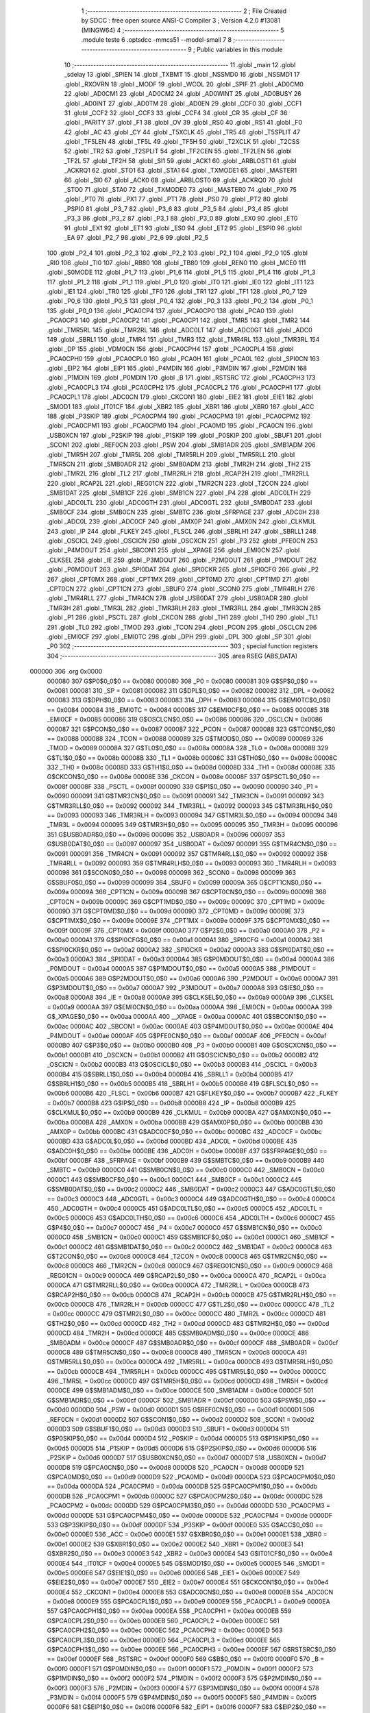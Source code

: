                                       1 ;--------------------------------------------------------
                                      2 ; File Created by SDCC : free open source ANSI-C Compiler
                                      3 ; Version 4.2.0 #13081 (MINGW64)
                                      4 ;--------------------------------------------------------
                                      5 	.module teste
                                      6 	.optsdcc -mmcs51 --model-small
                                      7 	
                                      8 ;--------------------------------------------------------
                                      9 ; Public variables in this module
                                     10 ;--------------------------------------------------------
                                     11 	.globl _main
                                     12 	.globl _sdelay
                                     13 	.globl _SPIEN
                                     14 	.globl _TXBMT
                                     15 	.globl _NSSMD0
                                     16 	.globl _NSSMD1
                                     17 	.globl _RXOVRN
                                     18 	.globl _MODF
                                     19 	.globl _WCOL
                                     20 	.globl _SPIF
                                     21 	.globl _AD0CM0
                                     22 	.globl _AD0CM1
                                     23 	.globl _AD0CM2
                                     24 	.globl _AD0WINT
                                     25 	.globl _AD0BUSY
                                     26 	.globl _AD0INT
                                     27 	.globl _AD0TM
                                     28 	.globl _AD0EN
                                     29 	.globl _CCF0
                                     30 	.globl _CCF1
                                     31 	.globl _CCF2
                                     32 	.globl _CCF3
                                     33 	.globl _CCF4
                                     34 	.globl _CR
                                     35 	.globl _CF
                                     36 	.globl _PARITY
                                     37 	.globl _F1
                                     38 	.globl _OV
                                     39 	.globl _RS0
                                     40 	.globl _RS1
                                     41 	.globl _F0
                                     42 	.globl _AC
                                     43 	.globl _CY
                                     44 	.globl _T5XCLK
                                     45 	.globl _TR5
                                     46 	.globl _T5SPLIT
                                     47 	.globl _TF5LEN
                                     48 	.globl _TF5L
                                     49 	.globl _TF5H
                                     50 	.globl _T2XCLK
                                     51 	.globl _T2CSS
                                     52 	.globl _TR2
                                     53 	.globl _T2SPLIT
                                     54 	.globl _TF2CEN
                                     55 	.globl _TF2LEN
                                     56 	.globl _TF2L
                                     57 	.globl _TF2H
                                     58 	.globl _SI1
                                     59 	.globl _ACK1
                                     60 	.globl _ARBLOST1
                                     61 	.globl _ACKRQ1
                                     62 	.globl _STO1
                                     63 	.globl _STA1
                                     64 	.globl _TXMODE1
                                     65 	.globl _MASTER1
                                     66 	.globl _SI0
                                     67 	.globl _ACK0
                                     68 	.globl _ARBLOST0
                                     69 	.globl _ACKRQ0
                                     70 	.globl _STO0
                                     71 	.globl _STA0
                                     72 	.globl _TXMODE0
                                     73 	.globl _MASTER0
                                     74 	.globl _PX0
                                     75 	.globl _PT0
                                     76 	.globl _PX1
                                     77 	.globl _PT1
                                     78 	.globl _PS0
                                     79 	.globl _PT2
                                     80 	.globl _PSPI0
                                     81 	.globl _P3_7
                                     82 	.globl _P3_6
                                     83 	.globl _P3_5
                                     84 	.globl _P3_4
                                     85 	.globl _P3_3
                                     86 	.globl _P3_2
                                     87 	.globl _P3_1
                                     88 	.globl _P3_0
                                     89 	.globl _EX0
                                     90 	.globl _ET0
                                     91 	.globl _EX1
                                     92 	.globl _ET1
                                     93 	.globl _ES0
                                     94 	.globl _ET2
                                     95 	.globl _ESPI0
                                     96 	.globl _EA
                                     97 	.globl _P2_7
                                     98 	.globl _P2_6
                                     99 	.globl _P2_5
                                    100 	.globl _P2_4
                                    101 	.globl _P2_3
                                    102 	.globl _P2_2
                                    103 	.globl _P2_1
                                    104 	.globl _P2_0
                                    105 	.globl _RI0
                                    106 	.globl _TI0
                                    107 	.globl _RB80
                                    108 	.globl _TB80
                                    109 	.globl _REN0
                                    110 	.globl _MCE0
                                    111 	.globl _S0MODE
                                    112 	.globl _P1_7
                                    113 	.globl _P1_6
                                    114 	.globl _P1_5
                                    115 	.globl _P1_4
                                    116 	.globl _P1_3
                                    117 	.globl _P1_2
                                    118 	.globl _P1_1
                                    119 	.globl _P1_0
                                    120 	.globl _IT0
                                    121 	.globl _IE0
                                    122 	.globl _IT1
                                    123 	.globl _IE1
                                    124 	.globl _TR0
                                    125 	.globl _TF0
                                    126 	.globl _TR1
                                    127 	.globl _TF1
                                    128 	.globl _P0_7
                                    129 	.globl _P0_6
                                    130 	.globl _P0_5
                                    131 	.globl _P0_4
                                    132 	.globl _P0_3
                                    133 	.globl _P0_2
                                    134 	.globl _P0_1
                                    135 	.globl _P0_0
                                    136 	.globl _PCA0CP4
                                    137 	.globl _PCA0CP0
                                    138 	.globl _PCA0
                                    139 	.globl _PCA0CP3
                                    140 	.globl _PCA0CP2
                                    141 	.globl _PCA0CP1
                                    142 	.globl _TMR5
                                    143 	.globl _TMR2
                                    144 	.globl _TMR5RL
                                    145 	.globl _TMR2RL
                                    146 	.globl _ADC0LT
                                    147 	.globl _ADC0GT
                                    148 	.globl _ADC0
                                    149 	.globl _SBRL1
                                    150 	.globl _TMR4
                                    151 	.globl _TMR3
                                    152 	.globl _TMR4RL
                                    153 	.globl _TMR3RL
                                    154 	.globl _DP
                                    155 	.globl _VDM0CN
                                    156 	.globl _PCA0CPH4
                                    157 	.globl _PCA0CPL4
                                    158 	.globl _PCA0CPH0
                                    159 	.globl _PCA0CPL0
                                    160 	.globl _PCA0H
                                    161 	.globl _PCA0L
                                    162 	.globl _SPI0CN
                                    163 	.globl _EIP2
                                    164 	.globl _EIP1
                                    165 	.globl _P4MDIN
                                    166 	.globl _P3MDIN
                                    167 	.globl _P2MDIN
                                    168 	.globl _P1MDIN
                                    169 	.globl _P0MDIN
                                    170 	.globl _B
                                    171 	.globl _RSTSRC
                                    172 	.globl _PCA0CPH3
                                    173 	.globl _PCA0CPL3
                                    174 	.globl _PCA0CPH2
                                    175 	.globl _PCA0CPL2
                                    176 	.globl _PCA0CPH1
                                    177 	.globl _PCA0CPL1
                                    178 	.globl _ADC0CN
                                    179 	.globl _CKCON1
                                    180 	.globl _EIE2
                                    181 	.globl _EIE1
                                    182 	.globl _SMOD1
                                    183 	.globl _IT01CF
                                    184 	.globl _XBR2
                                    185 	.globl _XBR1
                                    186 	.globl _XBR0
                                    187 	.globl _ACC
                                    188 	.globl _P3SKIP
                                    189 	.globl _PCA0CPM4
                                    190 	.globl _PCA0CPM3
                                    191 	.globl _PCA0CPM2
                                    192 	.globl _PCA0CPM1
                                    193 	.globl _PCA0CPM0
                                    194 	.globl _PCA0MD
                                    195 	.globl _PCA0CN
                                    196 	.globl _USB0XCN
                                    197 	.globl _P2SKIP
                                    198 	.globl _P1SKIP
                                    199 	.globl _P0SKIP
                                    200 	.globl _SBUF1
                                    201 	.globl _SCON1
                                    202 	.globl _REF0CN
                                    203 	.globl _PSW
                                    204 	.globl _SMB1ADR
                                    205 	.globl _SMB1ADM
                                    206 	.globl _TMR5H
                                    207 	.globl _TMR5L
                                    208 	.globl _TMR5RLH
                                    209 	.globl _TMR5RLL
                                    210 	.globl _TMR5CN
                                    211 	.globl _SMB0ADR
                                    212 	.globl _SMB0ADM
                                    213 	.globl _TMR2H
                                    214 	.globl _TH2
                                    215 	.globl _TMR2L
                                    216 	.globl _TL2
                                    217 	.globl _TMR2RLH
                                    218 	.globl _RCAP2H
                                    219 	.globl _TMR2RLL
                                    220 	.globl _RCAP2L
                                    221 	.globl _REG01CN
                                    222 	.globl _TMR2CN
                                    223 	.globl _T2CON
                                    224 	.globl _SMB1DAT
                                    225 	.globl _SMB1CF
                                    226 	.globl _SMB1CN
                                    227 	.globl _P4
                                    228 	.globl _ADC0LTH
                                    229 	.globl _ADC0LTL
                                    230 	.globl _ADC0GTH
                                    231 	.globl _ADC0GTL
                                    232 	.globl _SMB0DAT
                                    233 	.globl _SMB0CF
                                    234 	.globl _SMB0CN
                                    235 	.globl _SMBTC
                                    236 	.globl _SFRPAGE
                                    237 	.globl _ADC0H
                                    238 	.globl _ADC0L
                                    239 	.globl _ADC0CF
                                    240 	.globl _AMX0P
                                    241 	.globl _AMX0N
                                    242 	.globl _CLKMUL
                                    243 	.globl _IP
                                    244 	.globl _FLKEY
                                    245 	.globl _FLSCL
                                    246 	.globl _SBRLH1
                                    247 	.globl _SBRLL1
                                    248 	.globl _OSCICL
                                    249 	.globl _OSCICN
                                    250 	.globl _OSCXCN
                                    251 	.globl _P3
                                    252 	.globl _PFE0CN
                                    253 	.globl _P4MDOUT
                                    254 	.globl _SBCON1
                                    255 	.globl __XPAGE
                                    256 	.globl _EMI0CN
                                    257 	.globl _CLKSEL
                                    258 	.globl _IE
                                    259 	.globl _P3MDOUT
                                    260 	.globl _P2MDOUT
                                    261 	.globl _P1MDOUT
                                    262 	.globl _P0MDOUT
                                    263 	.globl _SPI0DAT
                                    264 	.globl _SPI0CKR
                                    265 	.globl _SPI0CFG
                                    266 	.globl _P2
                                    267 	.globl _CPT0MX
                                    268 	.globl _CPT1MX
                                    269 	.globl _CPT0MD
                                    270 	.globl _CPT1MD
                                    271 	.globl _CPT0CN
                                    272 	.globl _CPT1CN
                                    273 	.globl _SBUF0
                                    274 	.globl _SCON0
                                    275 	.globl _TMR4RLH
                                    276 	.globl _TMR4RLL
                                    277 	.globl _TMR4CN
                                    278 	.globl _USB0DAT
                                    279 	.globl _USB0ADR
                                    280 	.globl _TMR3H
                                    281 	.globl _TMR3L
                                    282 	.globl _TMR3RLH
                                    283 	.globl _TMR3RLL
                                    284 	.globl _TMR3CN
                                    285 	.globl _P1
                                    286 	.globl _PSCTL
                                    287 	.globl _CKCON
                                    288 	.globl _TH1
                                    289 	.globl _TH0
                                    290 	.globl _TL1
                                    291 	.globl _TL0
                                    292 	.globl _TMOD
                                    293 	.globl _TCON
                                    294 	.globl _PCON
                                    295 	.globl _OSCLCN
                                    296 	.globl _EMI0CF
                                    297 	.globl _EMI0TC
                                    298 	.globl _DPH
                                    299 	.globl _DPL
                                    300 	.globl _SP
                                    301 	.globl _P0
                                    302 ;--------------------------------------------------------
                                    303 ; special function registers
                                    304 ;--------------------------------------------------------
                                    305 	.area RSEG    (ABS,DATA)
      000000                        306 	.org 0x0000
                           000080   307 G$P0$0_0$0 == 0x0080
                           000080   308 _P0	=	0x0080
                           000081   309 G$SP$0_0$0 == 0x0081
                           000081   310 _SP	=	0x0081
                           000082   311 G$DPL$0_0$0 == 0x0082
                           000082   312 _DPL	=	0x0082
                           000083   313 G$DPH$0_0$0 == 0x0083
                           000083   314 _DPH	=	0x0083
                           000084   315 G$EMI0TC$0_0$0 == 0x0084
                           000084   316 _EMI0TC	=	0x0084
                           000085   317 G$EMI0CF$0_0$0 == 0x0085
                           000085   318 _EMI0CF	=	0x0085
                           000086   319 G$OSCLCN$0_0$0 == 0x0086
                           000086   320 _OSCLCN	=	0x0086
                           000087   321 G$PCON$0_0$0 == 0x0087
                           000087   322 _PCON	=	0x0087
                           000088   323 G$TCON$0_0$0 == 0x0088
                           000088   324 _TCON	=	0x0088
                           000089   325 G$TMOD$0_0$0 == 0x0089
                           000089   326 _TMOD	=	0x0089
                           00008A   327 G$TL0$0_0$0 == 0x008a
                           00008A   328 _TL0	=	0x008a
                           00008B   329 G$TL1$0_0$0 == 0x008b
                           00008B   330 _TL1	=	0x008b
                           00008C   331 G$TH0$0_0$0 == 0x008c
                           00008C   332 _TH0	=	0x008c
                           00008D   333 G$TH1$0_0$0 == 0x008d
                           00008D   334 _TH1	=	0x008d
                           00008E   335 G$CKCON$0_0$0 == 0x008e
                           00008E   336 _CKCON	=	0x008e
                           00008F   337 G$PSCTL$0_0$0 == 0x008f
                           00008F   338 _PSCTL	=	0x008f
                           000090   339 G$P1$0_0$0 == 0x0090
                           000090   340 _P1	=	0x0090
                           000091   341 G$TMR3CN$0_0$0 == 0x0091
                           000091   342 _TMR3CN	=	0x0091
                           000092   343 G$TMR3RLL$0_0$0 == 0x0092
                           000092   344 _TMR3RLL	=	0x0092
                           000093   345 G$TMR3RLH$0_0$0 == 0x0093
                           000093   346 _TMR3RLH	=	0x0093
                           000094   347 G$TMR3L$0_0$0 == 0x0094
                           000094   348 _TMR3L	=	0x0094
                           000095   349 G$TMR3H$0_0$0 == 0x0095
                           000095   350 _TMR3H	=	0x0095
                           000096   351 G$USB0ADR$0_0$0 == 0x0096
                           000096   352 _USB0ADR	=	0x0096
                           000097   353 G$USB0DAT$0_0$0 == 0x0097
                           000097   354 _USB0DAT	=	0x0097
                           000091   355 G$TMR4CN$0_0$0 == 0x0091
                           000091   356 _TMR4CN	=	0x0091
                           000092   357 G$TMR4RLL$0_0$0 == 0x0092
                           000092   358 _TMR4RLL	=	0x0092
                           000093   359 G$TMR4RLH$0_0$0 == 0x0093
                           000093   360 _TMR4RLH	=	0x0093
                           000098   361 G$SCON0$0_0$0 == 0x0098
                           000098   362 _SCON0	=	0x0098
                           000099   363 G$SBUF0$0_0$0 == 0x0099
                           000099   364 _SBUF0	=	0x0099
                           00009A   365 G$CPT1CN$0_0$0 == 0x009a
                           00009A   366 _CPT1CN	=	0x009a
                           00009B   367 G$CPT0CN$0_0$0 == 0x009b
                           00009B   368 _CPT0CN	=	0x009b
                           00009C   369 G$CPT1MD$0_0$0 == 0x009c
                           00009C   370 _CPT1MD	=	0x009c
                           00009D   371 G$CPT0MD$0_0$0 == 0x009d
                           00009D   372 _CPT0MD	=	0x009d
                           00009E   373 G$CPT1MX$0_0$0 == 0x009e
                           00009E   374 _CPT1MX	=	0x009e
                           00009F   375 G$CPT0MX$0_0$0 == 0x009f
                           00009F   376 _CPT0MX	=	0x009f
                           0000A0   377 G$P2$0_0$0 == 0x00a0
                           0000A0   378 _P2	=	0x00a0
                           0000A1   379 G$SPI0CFG$0_0$0 == 0x00a1
                           0000A1   380 _SPI0CFG	=	0x00a1
                           0000A2   381 G$SPI0CKR$0_0$0 == 0x00a2
                           0000A2   382 _SPI0CKR	=	0x00a2
                           0000A3   383 G$SPI0DAT$0_0$0 == 0x00a3
                           0000A3   384 _SPI0DAT	=	0x00a3
                           0000A4   385 G$P0MDOUT$0_0$0 == 0x00a4
                           0000A4   386 _P0MDOUT	=	0x00a4
                           0000A5   387 G$P1MDOUT$0_0$0 == 0x00a5
                           0000A5   388 _P1MDOUT	=	0x00a5
                           0000A6   389 G$P2MDOUT$0_0$0 == 0x00a6
                           0000A6   390 _P2MDOUT	=	0x00a6
                           0000A7   391 G$P3MDOUT$0_0$0 == 0x00a7
                           0000A7   392 _P3MDOUT	=	0x00a7
                           0000A8   393 G$IE$0_0$0 == 0x00a8
                           0000A8   394 _IE	=	0x00a8
                           0000A9   395 G$CLKSEL$0_0$0 == 0x00a9
                           0000A9   396 _CLKSEL	=	0x00a9
                           0000AA   397 G$EMI0CN$0_0$0 == 0x00aa
                           0000AA   398 _EMI0CN	=	0x00aa
                           0000AA   399 G$_XPAGE$0_0$0 == 0x00aa
                           0000AA   400 __XPAGE	=	0x00aa
                           0000AC   401 G$SBCON1$0_0$0 == 0x00ac
                           0000AC   402 _SBCON1	=	0x00ac
                           0000AE   403 G$P4MDOUT$0_0$0 == 0x00ae
                           0000AE   404 _P4MDOUT	=	0x00ae
                           0000AF   405 G$PFE0CN$0_0$0 == 0x00af
                           0000AF   406 _PFE0CN	=	0x00af
                           0000B0   407 G$P3$0_0$0 == 0x00b0
                           0000B0   408 _P3	=	0x00b0
                           0000B1   409 G$OSCXCN$0_0$0 == 0x00b1
                           0000B1   410 _OSCXCN	=	0x00b1
                           0000B2   411 G$OSCICN$0_0$0 == 0x00b2
                           0000B2   412 _OSCICN	=	0x00b2
                           0000B3   413 G$OSCICL$0_0$0 == 0x00b3
                           0000B3   414 _OSCICL	=	0x00b3
                           0000B4   415 G$SBRLL1$0_0$0 == 0x00b4
                           0000B4   416 _SBRLL1	=	0x00b4
                           0000B5   417 G$SBRLH1$0_0$0 == 0x00b5
                           0000B5   418 _SBRLH1	=	0x00b5
                           0000B6   419 G$FLSCL$0_0$0 == 0x00b6
                           0000B6   420 _FLSCL	=	0x00b6
                           0000B7   421 G$FLKEY$0_0$0 == 0x00b7
                           0000B7   422 _FLKEY	=	0x00b7
                           0000B8   423 G$IP$0_0$0 == 0x00b8
                           0000B8   424 _IP	=	0x00b8
                           0000B9   425 G$CLKMUL$0_0$0 == 0x00b9
                           0000B9   426 _CLKMUL	=	0x00b9
                           0000BA   427 G$AMX0N$0_0$0 == 0x00ba
                           0000BA   428 _AMX0N	=	0x00ba
                           0000BB   429 G$AMX0P$0_0$0 == 0x00bb
                           0000BB   430 _AMX0P	=	0x00bb
                           0000BC   431 G$ADC0CF$0_0$0 == 0x00bc
                           0000BC   432 _ADC0CF	=	0x00bc
                           0000BD   433 G$ADC0L$0_0$0 == 0x00bd
                           0000BD   434 _ADC0L	=	0x00bd
                           0000BE   435 G$ADC0H$0_0$0 == 0x00be
                           0000BE   436 _ADC0H	=	0x00be
                           0000BF   437 G$SFRPAGE$0_0$0 == 0x00bf
                           0000BF   438 _SFRPAGE	=	0x00bf
                           0000B9   439 G$SMBTC$0_0$0 == 0x00b9
                           0000B9   440 _SMBTC	=	0x00b9
                           0000C0   441 G$SMB0CN$0_0$0 == 0x00c0
                           0000C0   442 _SMB0CN	=	0x00c0
                           0000C1   443 G$SMB0CF$0_0$0 == 0x00c1
                           0000C1   444 _SMB0CF	=	0x00c1
                           0000C2   445 G$SMB0DAT$0_0$0 == 0x00c2
                           0000C2   446 _SMB0DAT	=	0x00c2
                           0000C3   447 G$ADC0GTL$0_0$0 == 0x00c3
                           0000C3   448 _ADC0GTL	=	0x00c3
                           0000C4   449 G$ADC0GTH$0_0$0 == 0x00c4
                           0000C4   450 _ADC0GTH	=	0x00c4
                           0000C5   451 G$ADC0LTL$0_0$0 == 0x00c5
                           0000C5   452 _ADC0LTL	=	0x00c5
                           0000C6   453 G$ADC0LTH$0_0$0 == 0x00c6
                           0000C6   454 _ADC0LTH	=	0x00c6
                           0000C7   455 G$P4$0_0$0 == 0x00c7
                           0000C7   456 _P4	=	0x00c7
                           0000C0   457 G$SMB1CN$0_0$0 == 0x00c0
                           0000C0   458 _SMB1CN	=	0x00c0
                           0000C1   459 G$SMB1CF$0_0$0 == 0x00c1
                           0000C1   460 _SMB1CF	=	0x00c1
                           0000C2   461 G$SMB1DAT$0_0$0 == 0x00c2
                           0000C2   462 _SMB1DAT	=	0x00c2
                           0000C8   463 G$T2CON$0_0$0 == 0x00c8
                           0000C8   464 _T2CON	=	0x00c8
                           0000C8   465 G$TMR2CN$0_0$0 == 0x00c8
                           0000C8   466 _TMR2CN	=	0x00c8
                           0000C9   467 G$REG01CN$0_0$0 == 0x00c9
                           0000C9   468 _REG01CN	=	0x00c9
                           0000CA   469 G$RCAP2L$0_0$0 == 0x00ca
                           0000CA   470 _RCAP2L	=	0x00ca
                           0000CA   471 G$TMR2RLL$0_0$0 == 0x00ca
                           0000CA   472 _TMR2RLL	=	0x00ca
                           0000CB   473 G$RCAP2H$0_0$0 == 0x00cb
                           0000CB   474 _RCAP2H	=	0x00cb
                           0000CB   475 G$TMR2RLH$0_0$0 == 0x00cb
                           0000CB   476 _TMR2RLH	=	0x00cb
                           0000CC   477 G$TL2$0_0$0 == 0x00cc
                           0000CC   478 _TL2	=	0x00cc
                           0000CC   479 G$TMR2L$0_0$0 == 0x00cc
                           0000CC   480 _TMR2L	=	0x00cc
                           0000CD   481 G$TH2$0_0$0 == 0x00cd
                           0000CD   482 _TH2	=	0x00cd
                           0000CD   483 G$TMR2H$0_0$0 == 0x00cd
                           0000CD   484 _TMR2H	=	0x00cd
                           0000CE   485 G$SMB0ADM$0_0$0 == 0x00ce
                           0000CE   486 _SMB0ADM	=	0x00ce
                           0000CF   487 G$SMB0ADR$0_0$0 == 0x00cf
                           0000CF   488 _SMB0ADR	=	0x00cf
                           0000C8   489 G$TMR5CN$0_0$0 == 0x00c8
                           0000C8   490 _TMR5CN	=	0x00c8
                           0000CA   491 G$TMR5RLL$0_0$0 == 0x00ca
                           0000CA   492 _TMR5RLL	=	0x00ca
                           0000CB   493 G$TMR5RLH$0_0$0 == 0x00cb
                           0000CB   494 _TMR5RLH	=	0x00cb
                           0000CC   495 G$TMR5L$0_0$0 == 0x00cc
                           0000CC   496 _TMR5L	=	0x00cc
                           0000CD   497 G$TMR5H$0_0$0 == 0x00cd
                           0000CD   498 _TMR5H	=	0x00cd
                           0000CE   499 G$SMB1ADM$0_0$0 == 0x00ce
                           0000CE   500 _SMB1ADM	=	0x00ce
                           0000CF   501 G$SMB1ADR$0_0$0 == 0x00cf
                           0000CF   502 _SMB1ADR	=	0x00cf
                           0000D0   503 G$PSW$0_0$0 == 0x00d0
                           0000D0   504 _PSW	=	0x00d0
                           0000D1   505 G$REF0CN$0_0$0 == 0x00d1
                           0000D1   506 _REF0CN	=	0x00d1
                           0000D2   507 G$SCON1$0_0$0 == 0x00d2
                           0000D2   508 _SCON1	=	0x00d2
                           0000D3   509 G$SBUF1$0_0$0 == 0x00d3
                           0000D3   510 _SBUF1	=	0x00d3
                           0000D4   511 G$P0SKIP$0_0$0 == 0x00d4
                           0000D4   512 _P0SKIP	=	0x00d4
                           0000D5   513 G$P1SKIP$0_0$0 == 0x00d5
                           0000D5   514 _P1SKIP	=	0x00d5
                           0000D6   515 G$P2SKIP$0_0$0 == 0x00d6
                           0000D6   516 _P2SKIP	=	0x00d6
                           0000D7   517 G$USB0XCN$0_0$0 == 0x00d7
                           0000D7   518 _USB0XCN	=	0x00d7
                           0000D8   519 G$PCA0CN$0_0$0 == 0x00d8
                           0000D8   520 _PCA0CN	=	0x00d8
                           0000D9   521 G$PCA0MD$0_0$0 == 0x00d9
                           0000D9   522 _PCA0MD	=	0x00d9
                           0000DA   523 G$PCA0CPM0$0_0$0 == 0x00da
                           0000DA   524 _PCA0CPM0	=	0x00da
                           0000DB   525 G$PCA0CPM1$0_0$0 == 0x00db
                           0000DB   526 _PCA0CPM1	=	0x00db
                           0000DC   527 G$PCA0CPM2$0_0$0 == 0x00dc
                           0000DC   528 _PCA0CPM2	=	0x00dc
                           0000DD   529 G$PCA0CPM3$0_0$0 == 0x00dd
                           0000DD   530 _PCA0CPM3	=	0x00dd
                           0000DE   531 G$PCA0CPM4$0_0$0 == 0x00de
                           0000DE   532 _PCA0CPM4	=	0x00de
                           0000DF   533 G$P3SKIP$0_0$0 == 0x00df
                           0000DF   534 _P3SKIP	=	0x00df
                           0000E0   535 G$ACC$0_0$0 == 0x00e0
                           0000E0   536 _ACC	=	0x00e0
                           0000E1   537 G$XBR0$0_0$0 == 0x00e1
                           0000E1   538 _XBR0	=	0x00e1
                           0000E2   539 G$XBR1$0_0$0 == 0x00e2
                           0000E2   540 _XBR1	=	0x00e2
                           0000E3   541 G$XBR2$0_0$0 == 0x00e3
                           0000E3   542 _XBR2	=	0x00e3
                           0000E4   543 G$IT01CF$0_0$0 == 0x00e4
                           0000E4   544 _IT01CF	=	0x00e4
                           0000E5   545 G$SMOD1$0_0$0 == 0x00e5
                           0000E5   546 _SMOD1	=	0x00e5
                           0000E6   547 G$EIE1$0_0$0 == 0x00e6
                           0000E6   548 _EIE1	=	0x00e6
                           0000E7   549 G$EIE2$0_0$0 == 0x00e7
                           0000E7   550 _EIE2	=	0x00e7
                           0000E4   551 G$CKCON1$0_0$0 == 0x00e4
                           0000E4   552 _CKCON1	=	0x00e4
                           0000E8   553 G$ADC0CN$0_0$0 == 0x00e8
                           0000E8   554 _ADC0CN	=	0x00e8
                           0000E9   555 G$PCA0CPL1$0_0$0 == 0x00e9
                           0000E9   556 _PCA0CPL1	=	0x00e9
                           0000EA   557 G$PCA0CPH1$0_0$0 == 0x00ea
                           0000EA   558 _PCA0CPH1	=	0x00ea
                           0000EB   559 G$PCA0CPL2$0_0$0 == 0x00eb
                           0000EB   560 _PCA0CPL2	=	0x00eb
                           0000EC   561 G$PCA0CPH2$0_0$0 == 0x00ec
                           0000EC   562 _PCA0CPH2	=	0x00ec
                           0000ED   563 G$PCA0CPL3$0_0$0 == 0x00ed
                           0000ED   564 _PCA0CPL3	=	0x00ed
                           0000EE   565 G$PCA0CPH3$0_0$0 == 0x00ee
                           0000EE   566 _PCA0CPH3	=	0x00ee
                           0000EF   567 G$RSTSRC$0_0$0 == 0x00ef
                           0000EF   568 _RSTSRC	=	0x00ef
                           0000F0   569 G$B$0_0$0 == 0x00f0
                           0000F0   570 _B	=	0x00f0
                           0000F1   571 G$P0MDIN$0_0$0 == 0x00f1
                           0000F1   572 _P0MDIN	=	0x00f1
                           0000F2   573 G$P1MDIN$0_0$0 == 0x00f2
                           0000F2   574 _P1MDIN	=	0x00f2
                           0000F3   575 G$P2MDIN$0_0$0 == 0x00f3
                           0000F3   576 _P2MDIN	=	0x00f3
                           0000F4   577 G$P3MDIN$0_0$0 == 0x00f4
                           0000F4   578 _P3MDIN	=	0x00f4
                           0000F5   579 G$P4MDIN$0_0$0 == 0x00f5
                           0000F5   580 _P4MDIN	=	0x00f5
                           0000F6   581 G$EIP1$0_0$0 == 0x00f6
                           0000F6   582 _EIP1	=	0x00f6
                           0000F7   583 G$EIP2$0_0$0 == 0x00f7
                           0000F7   584 _EIP2	=	0x00f7
                           0000F8   585 G$SPI0CN$0_0$0 == 0x00f8
                           0000F8   586 _SPI0CN	=	0x00f8
                           0000F9   587 G$PCA0L$0_0$0 == 0x00f9
                           0000F9   588 _PCA0L	=	0x00f9
                           0000FA   589 G$PCA0H$0_0$0 == 0x00fa
                           0000FA   590 _PCA0H	=	0x00fa
                           0000FB   591 G$PCA0CPL0$0_0$0 == 0x00fb
                           0000FB   592 _PCA0CPL0	=	0x00fb
                           0000FC   593 G$PCA0CPH0$0_0$0 == 0x00fc
                           0000FC   594 _PCA0CPH0	=	0x00fc
                           0000FD   595 G$PCA0CPL4$0_0$0 == 0x00fd
                           0000FD   596 _PCA0CPL4	=	0x00fd
                           0000FE   597 G$PCA0CPH4$0_0$0 == 0x00fe
                           0000FE   598 _PCA0CPH4	=	0x00fe
                           0000FF   599 G$VDM0CN$0_0$0 == 0x00ff
                           0000FF   600 _VDM0CN	=	0x00ff
                           008382   601 G$DP$0_0$0 == 0x8382
                           008382   602 _DP	=	0x8382
                           009392   603 G$TMR3RL$0_0$0 == 0x9392
                           009392   604 _TMR3RL	=	0x9392
                           009392   605 G$TMR4RL$0_0$0 == 0x9392
                           009392   606 _TMR4RL	=	0x9392
                           009594   607 G$TMR3$0_0$0 == 0x9594
                           009594   608 _TMR3	=	0x9594
                           009594   609 G$TMR4$0_0$0 == 0x9594
                           009594   610 _TMR4	=	0x9594
                           00B5B4   611 G$SBRL1$0_0$0 == 0xb5b4
                           00B5B4   612 _SBRL1	=	0xb5b4
                           00BEBD   613 G$ADC0$0_0$0 == 0xbebd
                           00BEBD   614 _ADC0	=	0xbebd
                           00C4C3   615 G$ADC0GT$0_0$0 == 0xc4c3
                           00C4C3   616 _ADC0GT	=	0xc4c3
                           00C6C5   617 G$ADC0LT$0_0$0 == 0xc6c5
                           00C6C5   618 _ADC0LT	=	0xc6c5
                           00CBCA   619 G$TMR2RL$0_0$0 == 0xcbca
                           00CBCA   620 _TMR2RL	=	0xcbca
                           00CBCA   621 G$TMR5RL$0_0$0 == 0xcbca
                           00CBCA   622 _TMR5RL	=	0xcbca
                           00CDCC   623 G$TMR2$0_0$0 == 0xcdcc
                           00CDCC   624 _TMR2	=	0xcdcc
                           00CDCC   625 G$TMR5$0_0$0 == 0xcdcc
                           00CDCC   626 _TMR5	=	0xcdcc
                           00EAE9   627 G$PCA0CP1$0_0$0 == 0xeae9
                           00EAE9   628 _PCA0CP1	=	0xeae9
                           00ECEB   629 G$PCA0CP2$0_0$0 == 0xeceb
                           00ECEB   630 _PCA0CP2	=	0xeceb
                           00EEED   631 G$PCA0CP3$0_0$0 == 0xeeed
                           00EEED   632 _PCA0CP3	=	0xeeed
                           00FAF9   633 G$PCA0$0_0$0 == 0xfaf9
                           00FAF9   634 _PCA0	=	0xfaf9
                           00FCFB   635 G$PCA0CP0$0_0$0 == 0xfcfb
                           00FCFB   636 _PCA0CP0	=	0xfcfb
                           00FEFD   637 G$PCA0CP4$0_0$0 == 0xfefd
                           00FEFD   638 _PCA0CP4	=	0xfefd
                                    639 ;--------------------------------------------------------
                                    640 ; special function bits
                                    641 ;--------------------------------------------------------
                                    642 	.area RSEG    (ABS,DATA)
      000000                        643 	.org 0x0000
                           000080   644 G$P0_0$0_0$0 == 0x0080
                           000080   645 _P0_0	=	0x0080
                           000081   646 G$P0_1$0_0$0 == 0x0081
                           000081   647 _P0_1	=	0x0081
                           000082   648 G$P0_2$0_0$0 == 0x0082
                           000082   649 _P0_2	=	0x0082
                           000083   650 G$P0_3$0_0$0 == 0x0083
                           000083   651 _P0_3	=	0x0083
                           000084   652 G$P0_4$0_0$0 == 0x0084
                           000084   653 _P0_4	=	0x0084
                           000085   654 G$P0_5$0_0$0 == 0x0085
                           000085   655 _P0_5	=	0x0085
                           000086   656 G$P0_6$0_0$0 == 0x0086
                           000086   657 _P0_6	=	0x0086
                           000087   658 G$P0_7$0_0$0 == 0x0087
                           000087   659 _P0_7	=	0x0087
                           00008F   660 G$TF1$0_0$0 == 0x008f
                           00008F   661 _TF1	=	0x008f
                           00008E   662 G$TR1$0_0$0 == 0x008e
                           00008E   663 _TR1	=	0x008e
                           00008D   664 G$TF0$0_0$0 == 0x008d
                           00008D   665 _TF0	=	0x008d
                           00008C   666 G$TR0$0_0$0 == 0x008c
                           00008C   667 _TR0	=	0x008c
                           00008B   668 G$IE1$0_0$0 == 0x008b
                           00008B   669 _IE1	=	0x008b
                           00008A   670 G$IT1$0_0$0 == 0x008a
                           00008A   671 _IT1	=	0x008a
                           000089   672 G$IE0$0_0$0 == 0x0089
                           000089   673 _IE0	=	0x0089
                           000088   674 G$IT0$0_0$0 == 0x0088
                           000088   675 _IT0	=	0x0088
                           000090   676 G$P1_0$0_0$0 == 0x0090
                           000090   677 _P1_0	=	0x0090
                           000091   678 G$P1_1$0_0$0 == 0x0091
                           000091   679 _P1_1	=	0x0091
                           000092   680 G$P1_2$0_0$0 == 0x0092
                           000092   681 _P1_2	=	0x0092
                           000093   682 G$P1_3$0_0$0 == 0x0093
                           000093   683 _P1_3	=	0x0093
                           000094   684 G$P1_4$0_0$0 == 0x0094
                           000094   685 _P1_4	=	0x0094
                           000095   686 G$P1_5$0_0$0 == 0x0095
                           000095   687 _P1_5	=	0x0095
                           000096   688 G$P1_6$0_0$0 == 0x0096
                           000096   689 _P1_6	=	0x0096
                           000097   690 G$P1_7$0_0$0 == 0x0097
                           000097   691 _P1_7	=	0x0097
                           00009F   692 G$S0MODE$0_0$0 == 0x009f
                           00009F   693 _S0MODE	=	0x009f
                           00009D   694 G$MCE0$0_0$0 == 0x009d
                           00009D   695 _MCE0	=	0x009d
                           00009C   696 G$REN0$0_0$0 == 0x009c
                           00009C   697 _REN0	=	0x009c
                           00009B   698 G$TB80$0_0$0 == 0x009b
                           00009B   699 _TB80	=	0x009b
                           00009A   700 G$RB80$0_0$0 == 0x009a
                           00009A   701 _RB80	=	0x009a
                           000099   702 G$TI0$0_0$0 == 0x0099
                           000099   703 _TI0	=	0x0099
                           000098   704 G$RI0$0_0$0 == 0x0098
                           000098   705 _RI0	=	0x0098
                           0000A0   706 G$P2_0$0_0$0 == 0x00a0
                           0000A0   707 _P2_0	=	0x00a0
                           0000A1   708 G$P2_1$0_0$0 == 0x00a1
                           0000A1   709 _P2_1	=	0x00a1
                           0000A2   710 G$P2_2$0_0$0 == 0x00a2
                           0000A2   711 _P2_2	=	0x00a2
                           0000A3   712 G$P2_3$0_0$0 == 0x00a3
                           0000A3   713 _P2_3	=	0x00a3
                           0000A4   714 G$P2_4$0_0$0 == 0x00a4
                           0000A4   715 _P2_4	=	0x00a4
                           0000A5   716 G$P2_5$0_0$0 == 0x00a5
                           0000A5   717 _P2_5	=	0x00a5
                           0000A6   718 G$P2_6$0_0$0 == 0x00a6
                           0000A6   719 _P2_6	=	0x00a6
                           0000A7   720 G$P2_7$0_0$0 == 0x00a7
                           0000A7   721 _P2_7	=	0x00a7
                           0000AF   722 G$EA$0_0$0 == 0x00af
                           0000AF   723 _EA	=	0x00af
                           0000AE   724 G$ESPI0$0_0$0 == 0x00ae
                           0000AE   725 _ESPI0	=	0x00ae
                           0000AD   726 G$ET2$0_0$0 == 0x00ad
                           0000AD   727 _ET2	=	0x00ad
                           0000AC   728 G$ES0$0_0$0 == 0x00ac
                           0000AC   729 _ES0	=	0x00ac
                           0000AB   730 G$ET1$0_0$0 == 0x00ab
                           0000AB   731 _ET1	=	0x00ab
                           0000AA   732 G$EX1$0_0$0 == 0x00aa
                           0000AA   733 _EX1	=	0x00aa
                           0000A9   734 G$ET0$0_0$0 == 0x00a9
                           0000A9   735 _ET0	=	0x00a9
                           0000A8   736 G$EX0$0_0$0 == 0x00a8
                           0000A8   737 _EX0	=	0x00a8
                           0000B0   738 G$P3_0$0_0$0 == 0x00b0
                           0000B0   739 _P3_0	=	0x00b0
                           0000B1   740 G$P3_1$0_0$0 == 0x00b1
                           0000B1   741 _P3_1	=	0x00b1
                           0000B2   742 G$P3_2$0_0$0 == 0x00b2
                           0000B2   743 _P3_2	=	0x00b2
                           0000B3   744 G$P3_3$0_0$0 == 0x00b3
                           0000B3   745 _P3_3	=	0x00b3
                           0000B4   746 G$P3_4$0_0$0 == 0x00b4
                           0000B4   747 _P3_4	=	0x00b4
                           0000B5   748 G$P3_5$0_0$0 == 0x00b5
                           0000B5   749 _P3_5	=	0x00b5
                           0000B6   750 G$P3_6$0_0$0 == 0x00b6
                           0000B6   751 _P3_6	=	0x00b6
                           0000B7   752 G$P3_7$0_0$0 == 0x00b7
                           0000B7   753 _P3_7	=	0x00b7
                           0000BE   754 G$PSPI0$0_0$0 == 0x00be
                           0000BE   755 _PSPI0	=	0x00be
                           0000BD   756 G$PT2$0_0$0 == 0x00bd
                           0000BD   757 _PT2	=	0x00bd
                           0000BC   758 G$PS0$0_0$0 == 0x00bc
                           0000BC   759 _PS0	=	0x00bc
                           0000BB   760 G$PT1$0_0$0 == 0x00bb
                           0000BB   761 _PT1	=	0x00bb
                           0000BA   762 G$PX1$0_0$0 == 0x00ba
                           0000BA   763 _PX1	=	0x00ba
                           0000B9   764 G$PT0$0_0$0 == 0x00b9
                           0000B9   765 _PT0	=	0x00b9
                           0000B8   766 G$PX0$0_0$0 == 0x00b8
                           0000B8   767 _PX0	=	0x00b8
                           0000C7   768 G$MASTER0$0_0$0 == 0x00c7
                           0000C7   769 _MASTER0	=	0x00c7
                           0000C6   770 G$TXMODE0$0_0$0 == 0x00c6
                           0000C6   771 _TXMODE0	=	0x00c6
                           0000C5   772 G$STA0$0_0$0 == 0x00c5
                           0000C5   773 _STA0	=	0x00c5
                           0000C4   774 G$STO0$0_0$0 == 0x00c4
                           0000C4   775 _STO0	=	0x00c4
                           0000C3   776 G$ACKRQ0$0_0$0 == 0x00c3
                           0000C3   777 _ACKRQ0	=	0x00c3
                           0000C2   778 G$ARBLOST0$0_0$0 == 0x00c2
                           0000C2   779 _ARBLOST0	=	0x00c2
                           0000C1   780 G$ACK0$0_0$0 == 0x00c1
                           0000C1   781 _ACK0	=	0x00c1
                           0000C0   782 G$SI0$0_0$0 == 0x00c0
                           0000C0   783 _SI0	=	0x00c0
                           0000C7   784 G$MASTER1$0_0$0 == 0x00c7
                           0000C7   785 _MASTER1	=	0x00c7
                           0000C6   786 G$TXMODE1$0_0$0 == 0x00c6
                           0000C6   787 _TXMODE1	=	0x00c6
                           0000C5   788 G$STA1$0_0$0 == 0x00c5
                           0000C5   789 _STA1	=	0x00c5
                           0000C4   790 G$STO1$0_0$0 == 0x00c4
                           0000C4   791 _STO1	=	0x00c4
                           0000C3   792 G$ACKRQ1$0_0$0 == 0x00c3
                           0000C3   793 _ACKRQ1	=	0x00c3
                           0000C2   794 G$ARBLOST1$0_0$0 == 0x00c2
                           0000C2   795 _ARBLOST1	=	0x00c2
                           0000C1   796 G$ACK1$0_0$0 == 0x00c1
                           0000C1   797 _ACK1	=	0x00c1
                           0000C0   798 G$SI1$0_0$0 == 0x00c0
                           0000C0   799 _SI1	=	0x00c0
                           0000CF   800 G$TF2H$0_0$0 == 0x00cf
                           0000CF   801 _TF2H	=	0x00cf
                           0000CE   802 G$TF2L$0_0$0 == 0x00ce
                           0000CE   803 _TF2L	=	0x00ce
                           0000CD   804 G$TF2LEN$0_0$0 == 0x00cd
                           0000CD   805 _TF2LEN	=	0x00cd
                           0000CC   806 G$TF2CEN$0_0$0 == 0x00cc
                           0000CC   807 _TF2CEN	=	0x00cc
                           0000CB   808 G$T2SPLIT$0_0$0 == 0x00cb
                           0000CB   809 _T2SPLIT	=	0x00cb
                           0000CA   810 G$TR2$0_0$0 == 0x00ca
                           0000CA   811 _TR2	=	0x00ca
                           0000C9   812 G$T2CSS$0_0$0 == 0x00c9
                           0000C9   813 _T2CSS	=	0x00c9
                           0000C8   814 G$T2XCLK$0_0$0 == 0x00c8
                           0000C8   815 _T2XCLK	=	0x00c8
                           0000CF   816 G$TF5H$0_0$0 == 0x00cf
                           0000CF   817 _TF5H	=	0x00cf
                           0000CE   818 G$TF5L$0_0$0 == 0x00ce
                           0000CE   819 _TF5L	=	0x00ce
                           0000CD   820 G$TF5LEN$0_0$0 == 0x00cd
                           0000CD   821 _TF5LEN	=	0x00cd
                           0000CB   822 G$T5SPLIT$0_0$0 == 0x00cb
                           0000CB   823 _T5SPLIT	=	0x00cb
                           0000CA   824 G$TR5$0_0$0 == 0x00ca
                           0000CA   825 _TR5	=	0x00ca
                           0000C8   826 G$T5XCLK$0_0$0 == 0x00c8
                           0000C8   827 _T5XCLK	=	0x00c8
                           0000D7   828 G$CY$0_0$0 == 0x00d7
                           0000D7   829 _CY	=	0x00d7
                           0000D6   830 G$AC$0_0$0 == 0x00d6
                           0000D6   831 _AC	=	0x00d6
                           0000D5   832 G$F0$0_0$0 == 0x00d5
                           0000D5   833 _F0	=	0x00d5
                           0000D4   834 G$RS1$0_0$0 == 0x00d4
                           0000D4   835 _RS1	=	0x00d4
                           0000D3   836 G$RS0$0_0$0 == 0x00d3
                           0000D3   837 _RS0	=	0x00d3
                           0000D2   838 G$OV$0_0$0 == 0x00d2
                           0000D2   839 _OV	=	0x00d2
                           0000D1   840 G$F1$0_0$0 == 0x00d1
                           0000D1   841 _F1	=	0x00d1
                           0000D0   842 G$PARITY$0_0$0 == 0x00d0
                           0000D0   843 _PARITY	=	0x00d0
                           0000DF   844 G$CF$0_0$0 == 0x00df
                           0000DF   845 _CF	=	0x00df
                           0000DE   846 G$CR$0_0$0 == 0x00de
                           0000DE   847 _CR	=	0x00de
                           0000DC   848 G$CCF4$0_0$0 == 0x00dc
                           0000DC   849 _CCF4	=	0x00dc
                           0000DB   850 G$CCF3$0_0$0 == 0x00db
                           0000DB   851 _CCF3	=	0x00db
                           0000DA   852 G$CCF2$0_0$0 == 0x00da
                           0000DA   853 _CCF2	=	0x00da
                           0000D9   854 G$CCF1$0_0$0 == 0x00d9
                           0000D9   855 _CCF1	=	0x00d9
                           0000D8   856 G$CCF0$0_0$0 == 0x00d8
                           0000D8   857 _CCF0	=	0x00d8
                           0000EF   858 G$AD0EN$0_0$0 == 0x00ef
                           0000EF   859 _AD0EN	=	0x00ef
                           0000EE   860 G$AD0TM$0_0$0 == 0x00ee
                           0000EE   861 _AD0TM	=	0x00ee
                           0000ED   862 G$AD0INT$0_0$0 == 0x00ed
                           0000ED   863 _AD0INT	=	0x00ed
                           0000EC   864 G$AD0BUSY$0_0$0 == 0x00ec
                           0000EC   865 _AD0BUSY	=	0x00ec
                           0000EB   866 G$AD0WINT$0_0$0 == 0x00eb
                           0000EB   867 _AD0WINT	=	0x00eb
                           0000EA   868 G$AD0CM2$0_0$0 == 0x00ea
                           0000EA   869 _AD0CM2	=	0x00ea
                           0000E9   870 G$AD0CM1$0_0$0 == 0x00e9
                           0000E9   871 _AD0CM1	=	0x00e9
                           0000E8   872 G$AD0CM0$0_0$0 == 0x00e8
                           0000E8   873 _AD0CM0	=	0x00e8
                           0000FF   874 G$SPIF$0_0$0 == 0x00ff
                           0000FF   875 _SPIF	=	0x00ff
                           0000FE   876 G$WCOL$0_0$0 == 0x00fe
                           0000FE   877 _WCOL	=	0x00fe
                           0000FD   878 G$MODF$0_0$0 == 0x00fd
                           0000FD   879 _MODF	=	0x00fd
                           0000FC   880 G$RXOVRN$0_0$0 == 0x00fc
                           0000FC   881 _RXOVRN	=	0x00fc
                           0000FB   882 G$NSSMD1$0_0$0 == 0x00fb
                           0000FB   883 _NSSMD1	=	0x00fb
                           0000FA   884 G$NSSMD0$0_0$0 == 0x00fa
                           0000FA   885 _NSSMD0	=	0x00fa
                           0000F9   886 G$TXBMT$0_0$0 == 0x00f9
                           0000F9   887 _TXBMT	=	0x00f9
                           0000F8   888 G$SPIEN$0_0$0 == 0x00f8
                           0000F8   889 _SPIEN	=	0x00f8
                                    890 ;--------------------------------------------------------
                                    891 ; overlayable register banks
                                    892 ;--------------------------------------------------------
                                    893 	.area REG_BANK_0	(REL,OVR,DATA)
      000000                        894 	.ds 8
                                    895 ;--------------------------------------------------------
                                    896 ; internal ram data
                                    897 ;--------------------------------------------------------
                                    898 	.area DSEG    (DATA)
                           000000   899 Lteste.main$zero_nine$1_1$8==.
      000008                        900 _main_zero_nine_65537_8:
      000008                        901 	.ds 10
                                    902 ;--------------------------------------------------------
                                    903 ; overlayable items in internal ram
                                    904 ;--------------------------------------------------------
                                    905 	.area	OSEG    (OVR,DATA)
                                    906 ;--------------------------------------------------------
                                    907 ; Stack segment in internal ram
                                    908 ;--------------------------------------------------------
                                    909 	.area	SSEG
      000012                        910 __start__stack:
      000012                        911 	.ds	1
                                    912 
                                    913 ;--------------------------------------------------------
                                    914 ; indirectly addressable internal ram data
                                    915 ;--------------------------------------------------------
                                    916 	.area ISEG    (DATA)
                                    917 ;--------------------------------------------------------
                                    918 ; absolute internal ram data
                                    919 ;--------------------------------------------------------
                                    920 	.area IABS    (ABS,DATA)
                                    921 	.area IABS    (ABS,DATA)
                                    922 ;--------------------------------------------------------
                                    923 ; bit data
                                    924 ;--------------------------------------------------------
                                    925 	.area BSEG    (BIT)
                                    926 ;--------------------------------------------------------
                                    927 ; paged external ram data
                                    928 ;--------------------------------------------------------
                                    929 	.area PSEG    (PAG,XDATA)
                                    930 ;--------------------------------------------------------
                                    931 ; external ram data
                                    932 ;--------------------------------------------------------
                                    933 	.area XSEG    (XDATA)
                                    934 ;--------------------------------------------------------
                                    935 ; absolute external ram data
                                    936 ;--------------------------------------------------------
                                    937 	.area XABS    (ABS,XDATA)
                                    938 ;--------------------------------------------------------
                                    939 ; external initialized ram data
                                    940 ;--------------------------------------------------------
                                    941 	.area XISEG   (XDATA)
                                    942 	.area HOME    (CODE)
                                    943 	.area GSINIT0 (CODE)
                                    944 	.area GSINIT1 (CODE)
                                    945 	.area GSINIT2 (CODE)
                                    946 	.area GSINIT3 (CODE)
                                    947 	.area GSINIT4 (CODE)
                                    948 	.area GSINIT5 (CODE)
                                    949 	.area GSINIT  (CODE)
                                    950 	.area GSFINAL (CODE)
                                    951 	.area CSEG    (CODE)
                                    952 ;--------------------------------------------------------
                                    953 ; interrupt vector
                                    954 ;--------------------------------------------------------
                                    955 	.area HOME    (CODE)
      000000                        956 __interrupt_vect:
      000000 02 00 06         [24]  957 	ljmp	__sdcc_gsinit_startup
                                    958 ;--------------------------------------------------------
                                    959 ; global & static initialisations
                                    960 ;--------------------------------------------------------
                                    961 	.area HOME    (CODE)
                                    962 	.area GSINIT  (CODE)
                                    963 	.area GSFINAL (CODE)
                                    964 	.area GSINIT  (CODE)
                                    965 	.globl __sdcc_gsinit_startup
                                    966 	.globl __sdcc_program_startup
                                    967 	.globl __start__stack
                                    968 	.globl __mcs51_genXINIT
                                    969 	.globl __mcs51_genXRAMCLEAR
                                    970 	.globl __mcs51_genRAMCLEAR
                                    971 	.area GSFINAL (CODE)
      00005F 02 00 03         [24]  972 	ljmp	__sdcc_program_startup
                                    973 ;--------------------------------------------------------
                                    974 ; Home
                                    975 ;--------------------------------------------------------
                                    976 	.area HOME    (CODE)
                                    977 	.area HOME    (CODE)
      000003                        978 __sdcc_program_startup:
      000003 02 00 97         [24]  979 	ljmp	_main
                                    980 ;	return from main will return to caller
                                    981 ;--------------------------------------------------------
                                    982 ; code
                                    983 ;--------------------------------------------------------
                                    984 	.area CSEG    (CODE)
                                    985 ;------------------------------------------------------------
                                    986 ;Allocation info for local variables in function 'sdelay'
                                    987 ;------------------------------------------------------------
                                    988 ;time                      Allocated to registers r6 r7 
                                    989 ;i                         Allocated to registers r4 r5 
                                    990 ;j                         Allocated to registers r2 r3 
                                    991 ;------------------------------------------------------------
                           000000   992 	G$sdelay$0$0 ==.
                           000000   993 	C$teste.c$4$0_0$3 ==.
                                    994 ;	E:\2ano\ATC\blinktest\teste.c:4: void sdelay(int time){
                                    995 ;	-----------------------------------------
                                    996 ;	 function sdelay
                                    997 ;	-----------------------------------------
      000062                        998 _sdelay:
                           000007   999 	ar7 = 0x07
                           000006  1000 	ar6 = 0x06
                           000005  1001 	ar5 = 0x05
                           000004  1002 	ar4 = 0x04
                           000003  1003 	ar3 = 0x03
                           000002  1004 	ar2 = 0x02
                           000001  1005 	ar1 = 0x01
                           000000  1006 	ar0 = 0x00
      000062 AE 82            [24] 1007 	mov	r6,dpl
      000064 AF 83            [24] 1008 	mov	r7,dph
                           000004  1009 	C$teste.c$6$2_0$3 ==.
                                   1010 ;	E:\2ano\ATC\blinktest\teste.c:6: for(int i=0;i<time;i++){
      000066 7C 00            [12] 1011 	mov	r4,#0x00
      000068 7D 00            [12] 1012 	mov	r5,#0x00
      00006A                       1013 00107$:
      00006A C3               [12] 1014 	clr	c
      00006B EC               [12] 1015 	mov	a,r4
      00006C 9E               [12] 1016 	subb	a,r6
      00006D ED               [12] 1017 	mov	a,r5
      00006E 64 80            [12] 1018 	xrl	a,#0x80
      000070 8F F0            [24] 1019 	mov	b,r7
      000072 63 F0 80         [24] 1020 	xrl	b,#0x80
      000075 95 F0            [12] 1021 	subb	a,b
      000077 50 1D            [24] 1022 	jnc	00109$
                           000017  1023 	C$teste.c$8$2_0$3 ==.
                                   1024 ;	E:\2ano\ATC\blinktest\teste.c:8: for(int j=0;j<10;j++); //0.15seg? but y?
      000079 7A 00            [12] 1025 	mov	r2,#0x00
      00007B 7B 00            [12] 1026 	mov	r3,#0x00
      00007D                       1027 00104$:
      00007D C3               [12] 1028 	clr	c
      00007E EA               [12] 1029 	mov	a,r2
      00007F 94 0A            [12] 1030 	subb	a,#0x0a
      000081 EB               [12] 1031 	mov	a,r3
      000082 64 80            [12] 1032 	xrl	a,#0x80
      000084 94 80            [12] 1033 	subb	a,#0x80
      000086 50 07            [24] 1034 	jnc	00108$
      000088 0A               [12] 1035 	inc	r2
      000089 BA 00 F1         [24] 1036 	cjne	r2,#0x00,00104$
      00008C 0B               [12] 1037 	inc	r3
      00008D 80 EE            [24] 1038 	sjmp	00104$
      00008F                       1039 00108$:
                           00002D  1040 	C$teste.c$6$2_0$3 ==.
                                   1041 ;	E:\2ano\ATC\blinktest\teste.c:6: for(int i=0;i<time;i++){
      00008F 0C               [12] 1042 	inc	r4
      000090 BC 00 D7         [24] 1043 	cjne	r4,#0x00,00107$
      000093 0D               [12] 1044 	inc	r5
      000094 80 D4            [24] 1045 	sjmp	00107$
      000096                       1046 00109$:
                           000034  1047 	C$teste.c$10$2_0$3 ==.
                                   1048 ;	E:\2ano\ATC\blinktest\teste.c:10: }
                           000034  1049 	C$teste.c$10$2_0$3 ==.
                           000034  1050 	XG$sdelay$0$0 ==.
      000096 22               [24] 1051 	ret
                                   1052 ;------------------------------------------------------------
                                   1053 ;Allocation info for local variables in function 'main'
                                   1054 ;------------------------------------------------------------
                                   1055 ;zero_nine                 Allocated with name '_main_zero_nine_65537_8'
                                   1056 ;i                         Allocated to registers r6 r7 
                                   1057 ;------------------------------------------------------------
                           000035  1058 	G$main$0$0 ==.
                           000035  1059 	C$teste.c$15$2_0$7 ==.
                                   1060 ;	E:\2ano\ATC\blinktest\teste.c:15: void main (void) {
                                   1061 ;	-----------------------------------------
                                   1062 ;	 function main
                                   1063 ;	-----------------------------------------
      000097                       1064 _main:
                           000035  1065 	C$teste.c$17$1_0$7 ==.
                                   1066 ;	E:\2ano\ATC\blinktest\teste.c:17: PCA0MD = 0x00;		
      000097 75 D9 00         [24] 1067 	mov	_PCA0MD,#0x00
                           000038  1068 	C$teste.c$18$1_0$7 ==.
                                   1069 ;	E:\2ano\ATC\blinktest\teste.c:18: XBR1 = 0x40;				
      00009A 75 E2 40         [24] 1070 	mov	_XBR1,#0x40
                           00003B  1071 	C$teste.c$21$2_0$8 ==.
                                   1072 ;	E:\2ano\ATC\blinktest\teste.c:21: char zero_nine[]={0xc0,0xf9,0xa4,0xb0,0x99,0x92,0x82,0xf8,0x80,0x90} ;    
      00009D 75 08 C0         [24] 1073 	mov	_main_zero_nine_65537_8,#0xc0
      0000A0 75 09 F9         [24] 1074 	mov	(_main_zero_nine_65537_8 + 0x0001),#0xf9
      0000A3 75 0A A4         [24] 1075 	mov	(_main_zero_nine_65537_8 + 0x0002),#0xa4
      0000A6 75 0B B0         [24] 1076 	mov	(_main_zero_nine_65537_8 + 0x0003),#0xb0
      0000A9 75 0C 99         [24] 1077 	mov	(_main_zero_nine_65537_8 + 0x0004),#0x99
      0000AC 75 0D 92         [24] 1078 	mov	(_main_zero_nine_65537_8 + 0x0005),#0x92
      0000AF 75 0E 82         [24] 1079 	mov	(_main_zero_nine_65537_8 + 0x0006),#0x82
      0000B2 75 0F F8         [24] 1080 	mov	(_main_zero_nine_65537_8 + 0x0007),#0xf8
      0000B5 75 10 80         [24] 1081 	mov	(_main_zero_nine_65537_8 + 0x0008),#0x80
      0000B8 75 11 90         [24] 1082 	mov	(_main_zero_nine_65537_8 + 0x0009),#0x90
                           000059  1083 	C$teste.c$25$1_1$7 ==.
                                   1084 ;	E:\2ano\ATC\blinktest\teste.c:25: for(int i=0;i<10;i++)
      0000BB                       1085 00112$:
      0000BB 7E 00            [12] 1086 	mov	r6,#0x00
      0000BD 7F 00            [12] 1087 	mov	r7,#0x00
      0000BF                       1088 00106$:
      0000BF C3               [12] 1089 	clr	c
      0000C0 EE               [12] 1090 	mov	a,r6
      0000C1 94 0A            [12] 1091 	subb	a,#0x0a
      0000C3 EF               [12] 1092 	mov	a,r7
      0000C4 64 80            [12] 1093 	xrl	a,#0x80
      0000C6 94 80            [12] 1094 	subb	a,#0x80
      0000C8 50 F1            [24] 1095 	jnc	00112$
                           000068  1096 	C$teste.c$27$4_1$11 ==.
                                   1097 ;	E:\2ano\ATC\blinktest\teste.c:27: P2=zero_nine[i]; 
      0000CA EE               [12] 1098 	mov	a,r6
      0000CB 24 08            [12] 1099 	add	a,#_main_zero_nine_65537_8
      0000CD F9               [12] 1100 	mov	r1,a
      0000CE 87 A0            [24] 1101 	mov	_P2,@r1
                           00006E  1102 	C$teste.c$28$4_1$11 ==.
                                   1103 ;	E:\2ano\ATC\blinktest\teste.c:28: sdelay(1000);
      0000D0 90 03 E8         [24] 1104 	mov	dptr,#0x03e8
      0000D3 C0 07            [24] 1105 	push	ar7
      0000D5 C0 06            [24] 1106 	push	ar6
      0000D7 12 00 62         [24] 1107 	lcall	_sdelay
      0000DA D0 06            [24] 1108 	pop	ar6
      0000DC D0 07            [24] 1109 	pop	ar7
                           00007C  1110 	C$teste.c$25$3_1$10 ==.
                                   1111 ;	E:\2ano\ATC\blinktest\teste.c:25: for(int i=0;i<10;i++)
      0000DE 0E               [12] 1112 	inc	r6
      0000DF BE 00 DD         [24] 1113 	cjne	r6,#0x00,00106$
      0000E2 0F               [12] 1114 	inc	r7
      0000E3 80 DA            [24] 1115 	sjmp	00106$
                           000083  1116 	C$teste.c$35$1_1$7 ==.
                                   1117 ;	E:\2ano\ATC\blinktest\teste.c:35: }
                           000083  1118 	C$teste.c$35$1_1$7 ==.
                           000083  1119 	XG$main$0$0 ==.
      0000E5 22               [24] 1120 	ret
                                   1121 	.area CSEG    (CODE)
                                   1122 	.area CONST   (CODE)
                                   1123 	.area XINIT   (CODE)
                                   1124 	.area CABS    (ABS,CODE)
